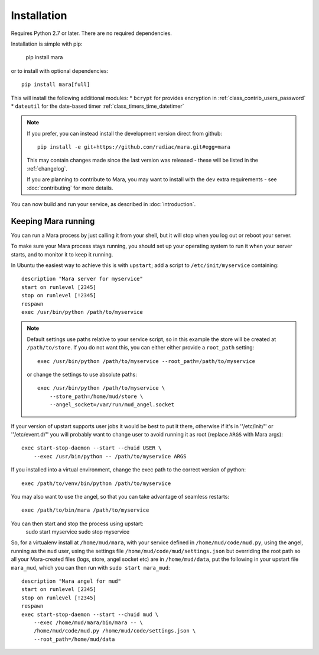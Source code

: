 ============
Installation
============

Requires Python 2.7 or later. There are no required dependencies.

Installation is simple with pip:

    pip install mara

or to install with optional dependencies::

    pip install mara[full]

This will install the following additional modules:
* ``bcrypt`` for provides encryption in :ref:`class_contrib_users_password`
* ``dateutil`` for the date-based timer :ref:`class_timers_time_datetimer`

.. note::
    If you prefer, you can instead install the development version direct from
    github::
   
        pip install -e git+https://github.com/radiac/mara.git#egg=mara
    
    This may contain changes made since the last version was released -
    these will be listed in the :ref:`changelog`.
    
    If you are planning to contribute to Mara, you may want to install
    with the ``dev`` extra requirements - see :doc:`contributing` for more
    details.

You can now build and run your service, as described in :doc:`introduction`.


Keeping Mara running
======================

You can run a Mara process by just calling it from your shell, but it will
stop when you log out or reboot your server.

To make sure your Mara process stays running, you should set up your
operating system to run it when your server starts, and to monitor it to keep
it running.

In Ubuntu the easiest way to achieve this is with ``upstart``; add a script to
``/etc/init/myservice`` containing::

    description "Mara server for myservice"
    start on runlevel [2345]
    stop on runlevel [!2345]
    respawn
    exec /usr/bin/python /path/to/myservice

.. note::
    Default settings use paths relative to your service script, so in this
    example the store will be created at ``/path/to/store``. If you do not
    want this, you can either either provide a ``root_path`` setting::
    
        exec /usr/bin/python /path/to/myservice --root_path=/path/to/myservice
    
    or change the settings to use absolute paths::
    
        exec /usr/bin/python /path/to/myservice \
            --store_path=/home/mud/store \
            --angel_socket=/var/run/mud_angel.socket

If your version of upstart supports user jobs it would be best to put it there,
otherwise if it's in ''/etc/init/'' or ''/etc/event.d/'' you will probably want
to change user to avoid running it as root (replace ``ARGS`` with Mara args)::

    exec start-stop-daemon --start --chuid USER \
        --exec /usr/bin/python -- /path/to/myservice ARGS

If you installed into a virtual environment, change the exec path to the
correct version of python::

    exec /path/to/venv/bin/python /path/to/myservice

You may also want to use the angel, so that you can take advantage of seamless
restarts::

    exec /path/to/bin/mara /path/to/myservice

You can then start and stop the process using upstart:
    sudo start myservice
    sudo stop myservice

So, for a virtualenv install at ``/home/mud/mara``, with your service defined
in ``/home/mud/code/mud.py``, using the angel, running as the ``mud`` user,
using the settings file ``/home/mud/code/mud/settings.json`` but overriding the
root path so all your Mara-created files (logs, store, angel socket etc) are
in ``/home/mud/data``, put the following in your upstart file ``mara_mud``,
which you can then run with ``sudo start mara_mud``::

    description "Mara angel for mud"
    start on runlevel [2345]
    stop on runlevel [!2345]
    respawn
    exec start-stop-daemon --start --chuid mud \
        --exec /home/mud/mara/bin/mara -- \
        /home/mud/code/mud.py /home/mud/code/settings.json \
        --root_path=/home/mud/data
